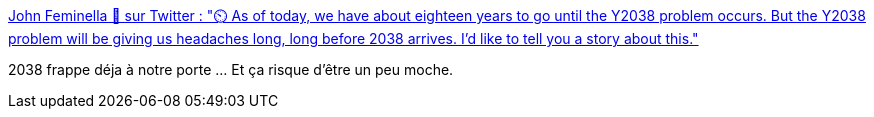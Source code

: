 :jbake-type: post
:jbake-status: published
:jbake-title: John Feminella 🌠 sur Twitter : "⏲️ As of today, we have about eighteen years to go until the Y2038 problem occurs. But the Y2038 problem will be giving us headaches long, long before 2038 arrives. I'd like to tell you a story about this."
:jbake-tags: temps,bug,programming,_mois_janv.,_année_2020
:jbake-date: 2020-01-21
:jbake-depth: ../
:jbake-uri: shaarli/1579594388000.adoc
:jbake-source: https://nicolas-delsaux.hd.free.fr/Shaarli?searchterm=https%3A%2F%2Ftwitter.com%2Fjxxf%2Fstatus%2F1219009308438024200&searchtags=temps+bug+programming+_mois_janv.+_ann%C3%A9e_2020
:jbake-style: shaarli

https://twitter.com/jxxf/status/1219009308438024200[John Feminella 🌠 sur Twitter : "⏲️ As of today, we have about eighteen years to go until the Y2038 problem occurs. But the Y2038 problem will be giving us headaches long, long before 2038 arrives. I'd like to tell you a story about this."]

2038 frappe déja à notre porte ... Et ça risque d'être un peu moche.
